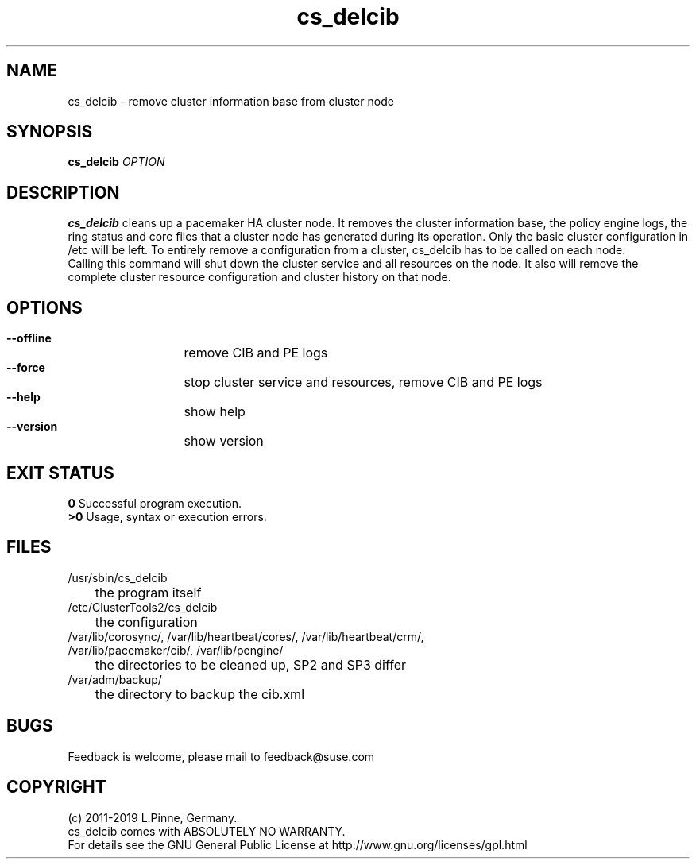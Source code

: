 .TH cs_delcib 8 "01 Nov 2019" "" "ClusterTools2"
.\"
.SH NAME
cs_delcib \- remove cluster information base from cluster node
.\"
.SH SYNOPSIS
.B cs_delcib \fIOPTION\fR
.\"
.SH DESCRIPTION
\fBcs_delcib\fP cleans up a pacemaker HA cluster node. 
It removes the cluster information base, the policy engine logs, the ring status and core files
that a cluster node has generated during its operation.
Only the basic cluster configuration in /etc will be left.
To entirely remove a configuration from a cluster, cs_delcib has to be called on each node.
.br
Calling this command will shut down the cluster service and all resources on the node.
It also will remove the complete cluster resource configuration and cluster history on that node.
.\"
.SH OPTIONS
.HP
\fB --offline\fR
	remove CIB and PE logs
.HP
\fB --force\fR
	stop cluster service and resources, remove CIB and PE logs
.HP
\fB --help\fR
	show help
.HP
\fB --version\fR
	show version
.\"
.SH EXIT STATUS
.B 0
Successful program execution.
.br
.B >0 
Usage, syntax or execution errors.
.\"
.SH FILES
.TP
/usr/sbin/cs_delcib
	the program itself
.TP
/etc/ClusterTools2/cs_delcib
	the configuration
.TP
/var/lib/corosync/, /var/lib/heartbeat/cores/, /var/lib/heartbeat/crm/, /var/lib/pacemaker/cib/, /var/lib/pengine/
	the directories to be cleaned up, SP2 and SP3 differ
.TP
/var/adm/backup/
	the directory to backup the cib.xml
.\"
.SH BUGS
Feedback is welcome, please mail to feedback@suse.com
.\"
.\"
.SH COPYRIGHT
(c) 2011-2019 L.Pinne, Germany.
.br
cs_delcib comes with ABSOLUTELY NO WARRANTY.
.br
For details see the GNU General Public License at
http://www.gnu.org/licenses/gpl.html
.\"

